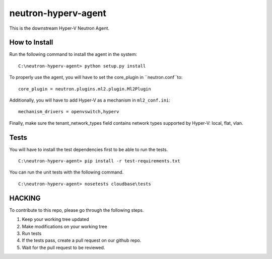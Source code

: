 neutron-hyperv-agent
====================

This is the downstream Hyper-V Neutron Agent.


How to Install
--------------

Run the following command to install the agent in the system:

::

    C:\neutron-hyperv-agent> python setup.py install

To properly use the agent, you will have to set the core_plugin in
``neutron.conf``to:

::

    core_plugin = neutron.plugins.ml2.plugin.Ml2Plugin

Additionally, you will have to add Hyper-V as a mechanism in ``ml2_conf.ini``:

::

    mechanism_drivers = openvswitch,hyperv

Finally, make sure the tenant_network_types field contains network types
supported by Hyper-V: local, flat, vlan.


Tests
-----

You will have to install the test dependencies first to be able to run the
tests.

::

    C:\neutron-hyperv-agent> pip install -r test-requirements.txt

You can run the unit tests with the following command.

::

    C:\neutron-hyperv-agent> nosetests cloudbase\tests


HACKING
-------

To contribute to this repo, please go through the following steps.

1. Keep your working tree updated
2. Make modifications on your working tree
3. Run tests
4. If the tests pass, create a pull request on our github repo.
5. Wait for the pull request to be reviewed.
